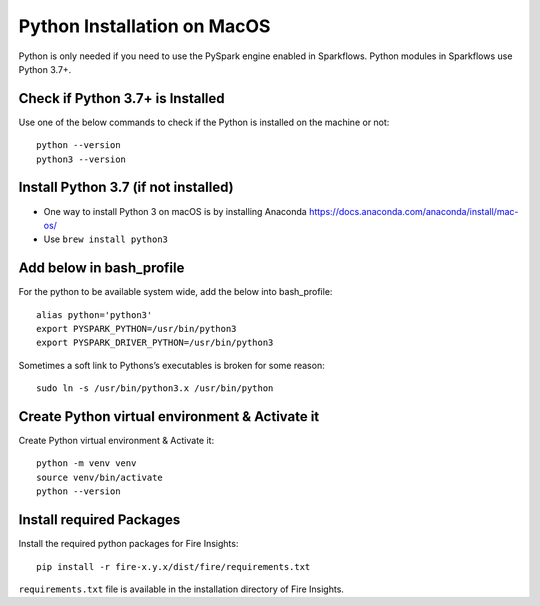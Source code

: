 Python Installation on MacOS
=============================


Python is only needed if you need to use the PySpark engine enabled in Sparkflows. Python modules in Sparkflows use Python 3.7+.

Check if Python 3.7+ is Installed
---------------------------------

Use one of the below commands to check if the Python is installed on the machine or not::

  python --version
  python3 --version


Install Python 3.7 (if not installed)
---------------------------------------
 
* One way to install Python 3 on macOS is by installing Anaconda https://docs.anaconda.com/anaconda/install/mac-os/
* Use ``brew install python3``

Add below in bash_profile
--------------------------

For the python to be available system wide, add the below into bash_profile::

  alias python='python3'
  export PYSPARK_PYTHON=/usr/bin/python3
  export PYSPARK_DRIVER_PYTHON=/usr/bin/python3
  
Sometimes a soft link to Pythons’s executables is broken for some reason::

  sudo ln -s /usr/bin/python3.x /usr/bin/python
   
Create Python virtual environment & Activate it
-----------------------------------------------

Create Python virtual environment & Activate it::

  python -m venv venv
  source venv/bin/activate
  python --version
  
  
Install required Packages
-------------------------

Install the required python packages for Fire Insights::

  pip install -r fire-x.y.x/dist/fire/requirements.txt
   
``requirements.txt`` file is available in the installation directory of Fire Insights.
